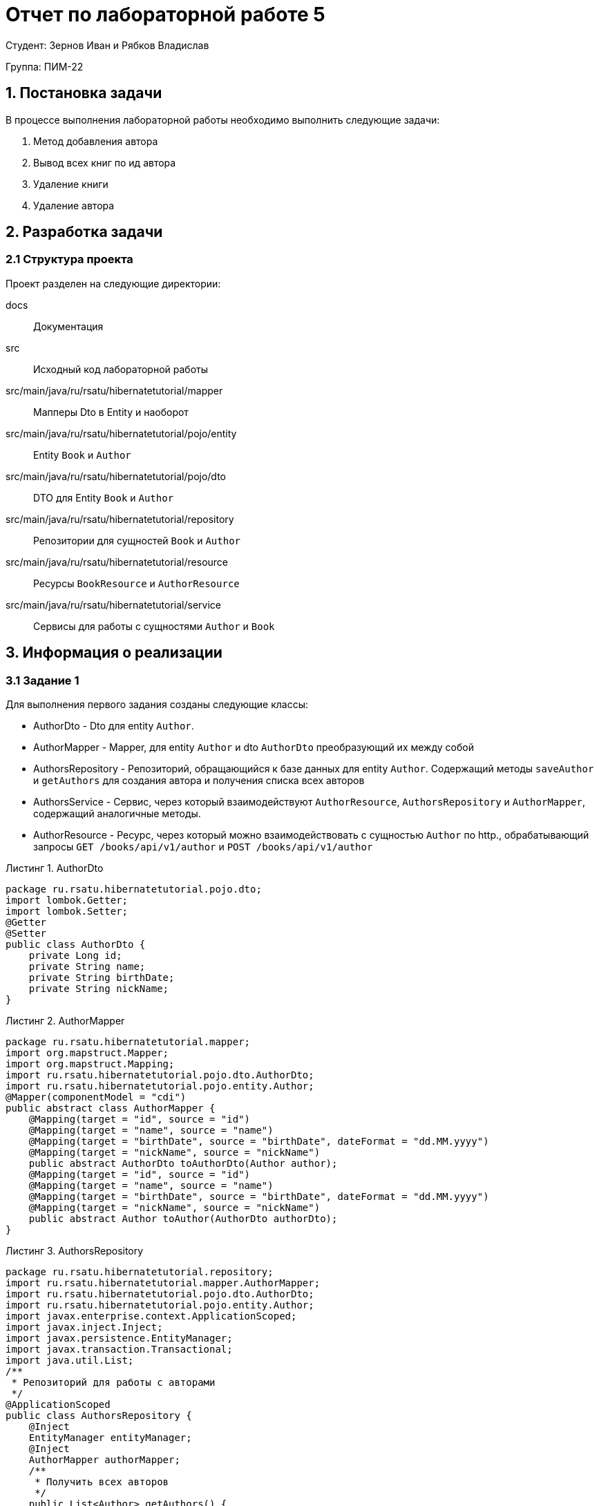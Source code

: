 = Отчет по лабораторной работе 5
:listing-caption: Листинг
:figure-caption: Рис
:source-highlighter: coderay

Студент: Зернов Иван и Рябков Владислав

Группа: ПИМ-22

== 1. Постановка задачи

В процессе выполнения лабораторной работы необходимо выполнить следующие задачи:

. Метод добавления автора
. Вывод всех книг по ид автора
. Удаление книги
. Удаление автора


== 2. Разработка задачи

=== 2.1 Структура проекта

Проект разделен на следующие директории:

docs:::
Документация

src:::
Исходный код лабораторной работы

src/main/java/ru/rsatu/hibernatetutorial/mapper:::
Мапперы Dto в Entity и наоборот

src/main/java/ru/rsatu/hibernatetutorial/pojo/entity:::
Entity `Book` и `Author`

src/main/java/ru/rsatu/hibernatetutorial/pojo/dto:::
DTO для Entity `Book` и `Author`

src/main/java/ru/rsatu/hibernatetutorial/repository:::
Репозитории для сущностей `Book` и `Author`

src/main/java/ru/rsatu/hibernatetutorial/resource:::
Ресурсы `BookResource` и `AuthorResource`

src/main/java/ru/rsatu/hibernatetutorial/service:::
Сервисы для работы с сущностями `Author` и `Book`

== 3. Информация о реализации

=== 3.1 Задание 1

Для выполнения первого задания созданы следующие классы:

- AuthorDto - Dto для entity `Author`.
- AuthorMapper - Mapper, для entity `Author` и dto `AuthorDto` преобразующий их между собой
- AuthorsRepository - Репозиторий, обращающийся к базе данных для entity `Author`. Содержащий методы `saveAuthor` и `getAuthors` для создания автора и получения списка всех авторов
- AuthorsService - Сервис, через который взаимодействуют `AuthorResource`, `AuthorsRepository` и `AuthorMapper`, содержащий аналогичные методы.
- AuthorResource - Ресурс, через который можно взаимодействовать с сущностью `Author` по http., обрабатывающий запросы `GET /books/api/v1/author` и `POST /books/api/v1/author`

.AuthorDto
[source,java]
----
package ru.rsatu.hibernatetutorial.pojo.dto;
import lombok.Getter;
import lombok.Setter;
@Getter
@Setter
public class AuthorDto {
    private Long id;
    private String name;
    private String birthDate;
    private String nickName;
}
----

.AuthorMapper

[source,java]
----
package ru.rsatu.hibernatetutorial.mapper;
import org.mapstruct.Mapper;
import org.mapstruct.Mapping;
import ru.rsatu.hibernatetutorial.pojo.dto.AuthorDto;
import ru.rsatu.hibernatetutorial.pojo.entity.Author;
@Mapper(componentModel = "cdi")
public abstract class AuthorMapper {
    @Mapping(target = "id", source = "id")
    @Mapping(target = "name", source = "name")
    @Mapping(target = "birthDate", source = "birthDate", dateFormat = "dd.MM.yyyy")
    @Mapping(target = "nickName", source = "nickName")
    public abstract AuthorDto toAuthorDto(Author author);
    @Mapping(target = "id", source = "id")
    @Mapping(target = "name", source = "name")
    @Mapping(target = "birthDate", source = "birthDate", dateFormat = "dd.MM.yyyy")
    @Mapping(target = "nickName", source = "nickName")
    public abstract Author toAuthor(AuthorDto authorDto);
}
----

.AuthorsRepository

[source,java]
----
package ru.rsatu.hibernatetutorial.repository;
import ru.rsatu.hibernatetutorial.mapper.AuthorMapper;
import ru.rsatu.hibernatetutorial.pojo.dto.AuthorDto;
import ru.rsatu.hibernatetutorial.pojo.entity.Author;
import javax.enterprise.context.ApplicationScoped;
import javax.inject.Inject;
import javax.persistence.EntityManager;
import javax.transaction.Transactional;
import java.util.List;
/**
 * Репозиторий для работы с авторами
 */
@ApplicationScoped
public class AuthorsRepository {
    @Inject
    EntityManager entityManager;
    @Inject
    AuthorMapper authorMapper;
    /**
     * Получить всех авторов
     */
    public List<Author> getAuthors() {
        return entityManager.createQuery("select a from Author a", Author.class)
                .getResultList();
    }
    /**
     * Сохранение автора
     */
    @Transactional
    public Author saveAuthor(AuthorDto authorDto) {
        Author author = authorMapper.toAuthor(authorDto);
        if (author.getId() != null) {
            entityManager.merge(author);
        } else {
            entityManager.persist(author);
        }
        entityManager.flush();
        return author;
    }
}
----

.AuthorsService
[source, java]
----
package ru.rsatu.hibernatetutorial.service;
import ru.rsatu.hibernatetutorial.mapper.AuthorMapper;
import ru.rsatu.hibernatetutorial.mapper.BookMapper;
import ru.rsatu.hibernatetutorial.pojo.dto.AuthorDto;
import ru.rsatu.hibernatetutorial.pojo.dto.BookDto;
import ru.rsatu.hibernatetutorial.repository.AuthorsRepository;
import ru.rsatu.hibernatetutorial.repository.BooksRepository;
import javax.enterprise.context.ApplicationScoped;
import javax.inject.Inject;
import java.util.List;
/**
 * Сервис для работы с авторами
 */
@ApplicationScoped
public class AuthorsService {
    @Inject
    AuthorMapper authorMapper;
    @Inject
    AuthorsRepository authorsRepository;
    /**
     * Получить всех авторов
     */
    public List<AuthorDto> getAuthors() {
        return authorsRepository.getAuthors()
                .stream()
                .map(authorMapper::toAuthorDto)
                .toList();
    }
    /**
     * Сохранение автора
     */
    public AuthorDto saveAuthor(AuthorDto authorDto) {
        return authorMapper.toAuthorDto(authorsRepository.saveAuthor(authorDto));
    }
}
----

.AuthorResouce
[source,java]
----
package ru.rsatu.hibernatetutorial.resource;
import ru.rsatu.hibernatetutorial.pojo.dto.AuthorDto;
import ru.rsatu.hibernatetutorial.service.AuthorsService;
import javax.inject.Inject;
import javax.transaction.Transactional;
import javax.ws.rs.*;
import javax.ws.rs.core.MediaType;
import java.util.List;
@Path("/books/api/v1")
public class AuthorResource {
    @Inject
    AuthorsService authorsService;
    /**
     * Получение всех авторов
     */
    @GET
    @Path("/author")
    public List<AuthorDto> getAuthors() {
        return authorsService.getAuthors();
    }
    /**
     * Сохранение автора
     */
    @POST
    @Consumes(MediaType.APPLICATION_JSON)
    @Produces(MediaType.APPLICATION_JSON)
    @Path("/author")
    public AuthorDto saveAuthor(AuthorDto authorDto) {
        return authorsService.saveAuthor(authorDto);
    }
}
----

Так же был модфицирован класс `Author`, id авторов сделаны автогенерируемыми:

.Author
[source, java]
----
@Getter
@Setter
@Entity
@Table(name = "authors")
public class Author {
    @Id
    @GeneratedValue(strategy = GenerationType.SEQUENCE, generator = "authors_id_gen")
    @SequenceGenerator(name = "authors_id_gen", sequenceName = "authors_id_gen_seq", initialValue = 1, allocationSize = 10)
    private Long id;
    private String name;
    private Date birthDate;
    private String nickName;
}
----

Для проверки работоспособности добавим с помощью Swagger следующих авторов:

.Добавляемые авторы
[source, json]
----
{
  "name": "Author1",
  "birthDate": "01.01.1991",
  "nickName": "author1"
}
----
[source,json]
----
{
  "name": "Author2",
  "birthDate": "02.02.1992",
  "nickName": "author2"
}
----

И запросим список всех авторов:

.Результаты выполнения запроса
[source, json]
----
[
  {
    "id": 1,
    "name": "Author1",
    "birthDate": "01.01.1991",
    "nickName": "author1"
  },
  {
    "id": 2,
    "name": "Author2",
    "birthDate": "02.02.1992",
    "nickName": "author2"
  }
]
----

=== 3.2 Задание 2

Для выполнения этого задания модифицируем класс `BookResource` и добавим новый метод:

`GET /book/author/{authorId}`

.Добавленный метод в `BookResource`
[source, java]
----
@GET
@Path("/book/author/{authorId}")
public List<BookDto> getBooksByAuthor(@PathParam("authorId") Long authorId) {
    return booksService.getBooksByAuthor(authorId);
}
----

Для работы этого метода доработаем классы `BooksRepository` и `BookService` добавив в них методы `getBooksByAuthor`:

.Модифицированный BookRepository
[source, java]
----
package ru.rsatu.hibernatetutorial.repository;
import ru.rsatu.hibernatetutorial.mapper.BookMapper;
import ru.rsatu.hibernatetutorial.pojo.dto.BookDto;
import ru.rsatu.hibernatetutorial.pojo.entity.Author;
import ru.rsatu.hibernatetutorial.pojo.entity.Book;
import javax.enterprise.context.ApplicationScoped;
import javax.inject.Inject;
import javax.persistence.EntityManager;
import javax.transaction.Transactional;
import java.util.List;
/**
 * Репозиторий для работы с книгами
 */
@ApplicationScoped
public class BooksRepository {
    @Inject
    EntityManager entityManager;
    @Inject
    BookMapper bookMapper;
    /**
     * Загрузить все книги
     */
    public List<Book> loadBooks() {
        return entityManager.createQuery("select b from Book b", Book.class)
                .getResultList();
    }
    /**
     * Получить книги автора
     */
    public List<Book> getBooksByAuthor(Long authorId) {
        return entityManager.createQuery("select b from Book b where author.id = :authorId", Book.class).setParameter("authorId", authorId).getResultList();
    }
    /**
     * Сохранение книги
     */
    @Transactional
    public Book saveBook(BookDto bookDto) {
        Book book = bookMapper.toBook(bookDto);
        if (book.getId() != null) {
            entityManager.merge(book);
        } else {
            entityManager.persist(book);
        }
        entityManager.flush();
        return book;
    }
}
----

.Модифицированный BooksService
[source, java]
----
package ru.rsatu.hibernatetutorial.service;
import ru.rsatu.hibernatetutorial.mapper.BookMapper;
import ru.rsatu.hibernatetutorial.pojo.dto.BookDto;
import ru.rsatu.hibernatetutorial.repository.BooksRepository;
import javax.enterprise.context.ApplicationScoped;
import javax.inject.Inject;
import java.util.List;
/**
 * Сервис для работы с книгами
 */
@ApplicationScoped
public class BooksService {
    @Inject
    BookMapper bookMapper;
    @Inject
    BooksRepository booksRepository;
    /**
     * Загрузить все книги
     */
    public List<BookDto> loadBookList() {
        return booksRepository.loadBooks()
                .stream()
                .map(bookMapper::toBookDto)
                .collect(Collectors.toList());
    }
    /**
     * Загрузить книги конкретного автора
     */
    public List<BookDto> getBooksByAuthor(Long authorId) {
        return booksRepository.getBooksByAuthor(authorId)
                .stream()
                .map(bookMapper::toBookDto)
                .collect(Collectors.toList());
    }
    /**
     * Сохранение книги
     */
    public BookDto saveBook(BookDto bookDto) {
        return bookMapper.toBookDto(booksRepository.saveBook(bookDto));
    }
}
----

Для проверки работоспособности добавим следующие книги с помощью Swagger:

.Добавляемые книги
[source,json]
----
{
  "name": "Book1",
  "authorId": 1
}
----
[source,json]
----
{
  "name": "Book2",
  "authorId": 2
}
----

Запросим все книги автора с id 1:

.Ответ сервера с authorId = 1
[source, json]
----
[
  {
    "id": 1,
    "name": "Book1",
    "authorId": 1
  }
]
----

.Ответ сервера с authorId = 2
[source, json]
----
[
  {
    "id": 2,
    "name": "Book2",
    "authorId": 2
  }
]
----

=== 3.3 Задание 3

Для реализации возможности удалять книги добавим необходимые методы в классы:

- BooksRepository - `public void deleteBook(Long bookId)`
- BooksService - `public void deleteBook(Long bookId)`
- BookResource - `DELETE /books/api/v1/book/{bookId}`

.Изменения в BooksRepository:
[source,java]
----
/**
 * Удаление книги
 */
@Transactional
public void deleteBook(Long bookId) {
    Book book = entityManager.find(Book.class, bookId);
    entityManager.remove(book);
}
----

.Изменения в BooksService
[source, java]
----
/**
 * Удаление книги
 */
public void deleteBook(Long bookId) {
    booksRepository.deleteBook(bookId);
}
----

.Изменения в BookResource
[source, java]
----
@DELETE
@Path("/book/{bookId}")
public void deleteBook(@PathParam("bookId") Long bookId) {
    booksService.deleteBook(bookId);
}
----

Для проверки удалим ранее созданную книгу с id = 1:

`DELETE /books/api/v1/book1`

Ответ сервера:

`Code 204 - No Content`

Проверим отсуствие книги в списке книг:

.Результат выполнения запроса /loadBookList
[source, json]
----
[
  {
    "id": 2,
    "name": "Book2",
    "authorId": 2
  }
]
----

=== 3.4 Задание 4

Для реализации возможности удалять авторов необходимо модифицировать entity `Book` и добавить каскадное удаление при удалении автора:

.Модифицированный класс Book
[source, java]
----
package ru.rsatu.hibernatetutorial.pojo.entity;
import lombok.Getter;
import lombok.Setter;
import org.hibernate.annotations.OnDelete;
import org.hibernate.annotations.OnDeleteAction;
import javax.persistence.*;
/**
 * Книга
 */
@Getter
@Setter
@Entity
@Table(name = "books")
public class Book {
    @Id
    @GeneratedValue(strategy = GenerationType.SEQUENCE, generator = "books_id_gen")
    @SequenceGenerator(name = "books_id_gen", sequenceName = "books_id_gen_seq", initialValue = 1, allocationSize = 10)
    private Long id;
    private String name;
    @ManyToOne
    @JoinColumn(name = "author_id")
    @OnDelete(action = OnDeleteAction.CASCADE)
    private Author author;
}
----

Так же потребуется добавить метод `DELETE /books/api/v1/author/{authorId}` в `AuthorResource` и необходимые для его работы методы в `AuthorsService` и `AuthorsRepository`


.Полученный в результате выполенния лабораторной работы класс AuthorsRepository
[source, java]
----
package ru.rsatu.hibernatetutorial.repository;
import ru.rsatu.hibernatetutorial.mapper.AuthorMapper;
import ru.rsatu.hibernatetutorial.pojo.dto.AuthorDto;
import ru.rsatu.hibernatetutorial.pojo.entity.Author;
import javax.enterprise.context.ApplicationScoped;
import javax.inject.Inject;
import javax.persistence.EntityManager;
import javax.transaction.Transactional;
import java.util.List;
/**
 * Репозиторий для работы с авторами
 */
@ApplicationScoped
public class AuthorsRepository {
    @Inject
    EntityManager entityManager;
    @Inject
    AuthorMapper authorMapper;
    /**
     * Получить всех авторов
     */
    public List<Author> getAuthors() {
        return entityManager.createQuery("select a from Author a", Author.class)
                .getResultList();
    }
    /**
     * Сохранение автора
     */
    @Transactional
    public Author saveAuthor(AuthorDto authorDto) {
        Author author = authorMapper.toAuthor(authorDto);
        if (author.getId() != null) {
            entityManager.merge(author);
        } else {
            entityManager.persist(author);
        }
        entityManager.flush();
        return author;
    }
    /**
     * Удаление автора
     */
    @Transactional
    public void deleteAuthor(Long authorId) {
        Author author = entityManager.find(Author.class, authorId);
        entityManager.remove(author);
    }
}
----

.Полученный в результате выполенния лабораторной работы класс AuthorsService
[source, java]
----
package ru.rsatu.hibernatetutorial.service;
import ru.rsatu.hibernatetutorial.mapper.AuthorMapper;
import ru.rsatu.hibernatetutorial.mapper.BookMapper;
import ru.rsatu.hibernatetutorial.pojo.dto.AuthorDto;
import ru.rsatu.hibernatetutorial.pojo.dto.BookDto;
import ru.rsatu.hibernatetutorial.repository.AuthorsRepository;
import ru.rsatu.hibernatetutorial.repository.BooksRepository;
import javax.enterprise.context.ApplicationScoped;
import javax.inject.Inject;
import java.util.List;
/**
 * Сервис для работы с авторами
 */
@ApplicationScoped
public class AuthorsService {
    @Inject
    AuthorMapper authorMapper;
    @Inject
    AuthorsRepository authorsRepository;
    /**
     * Получить всех авторов
     */
    public List<AuthorDto> getAuthors() {
        return authorsRepository.getAuthors()
                .stream()
                .map(authorMapper::toAuthorDto)
                .toList();
    }
    /**
     * Сохранение автора
     */
    public AuthorDto saveAuthor(AuthorDto authorDto) {
        return authorMapper.toAuthorDto(authorsRepository.saveAuthor(authorDto));
    }
    /**
     * Удаление автора
     */
    public void deleteAuthor(Long authorId) {
        authorsRepository.deleteAuthor(authorId);
    }
}
----

.Полученный в результате выполенния лабораторной работы класс AuthorResource
[source, java]
----
package ru.rsatu.hibernatetutorial.resource;
import ru.rsatu.hibernatetutorial.pojo.dto.AuthorDto;
import ru.rsatu.hibernatetutorial.service.AuthorsService;
import javax.inject.Inject;
import javax.transaction.Transactional;
import javax.ws.rs.*;
import javax.ws.rs.core.MediaType;
import java.util.List;
@Path("/books/api/v1")
public class AuthorResource {
    @Inject
    AuthorsService authorsService;
    @GET
    @Path("/author")
    public List<AuthorDto> getAuthors() {
        return authorsService.getAuthors();
    }
    @POST
    @Consumes(MediaType.APPLICATION_JSON)
    @Produces(MediaType.APPLICATION_JSON)
    @Path("/author")
    public AuthorDto saveAuthor(AuthorDto authorDto) {
        return authorsService.saveAuthor(authorDto);
    }
    @DELETE
    @Path("/author/{authorId}")
    public void deleteAuthor(@PathParam("authorId") Long authorId) {
        authorsService.deleteAuthor(authorId);
    }
}
----

Для проверки работоспособности удалим автора с id = 2

`DELETE /books/api/v1/author/2`

Ответ сервера:

`204 - No Content`

Проверим список авторов:

.Список авторов, полученный с помощью запроса GET /books/api/v1/author
[source,json]
----
[
  {
    "id": 1,
    "name": "Author1",
    "birthDate": "01.01.1991",
    "nickName": "author1"
  }
]
----

Автор с id = 2 успешно удален

Так же проверим что удалились книги, относящиеся к данному автору:

.Список книг, полученный с сервера
[source, json]
----
[]
----

Книги так же успешно удалены


== 4. Результаты выполнения

В результате выполнения лабораторной работы разработан back-end сервер обрабатывающий следующие запросы:

- `GET /books/api/v1/author` - получение списка всех авторов
- `POST /books/api/v1/author` - создание нового автора
- `DELETE /books/api/v1/author/{authorId}` - удаление автора с указанным id
- `GET /books/api/v1/book/author/{authorId}` - получение книг по заданному автору
- `DELETE /books/api/v1/book/{bookId}` - удаление книги по заданному id
- `GET /books/api/v1/loadBookList` - получение списка всех книг
- `POST /books/api/v1/saveBook` - создание новой книги

Результат открытия Swagger-ui

image::swagger.png[]

== 5. Вывод

В результате выполнения лабораторной работы получены навыки по созданию backend серверов с помощью hibernate и resteasy. А также по работе со swagger и rest-api.